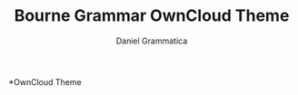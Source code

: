 #+TITLE:Bourne Grammar OwnCloud Theme                                                                                                                                                                                                                       
#+AUTHOR: Daniel Grammatica                                                                                                                                                                                                                    
#+EMAIL: daniel.grammatica@bourne-grammar.lincs.sch.uk                                                                                                                                                                                         

*OwnCloud Theme
